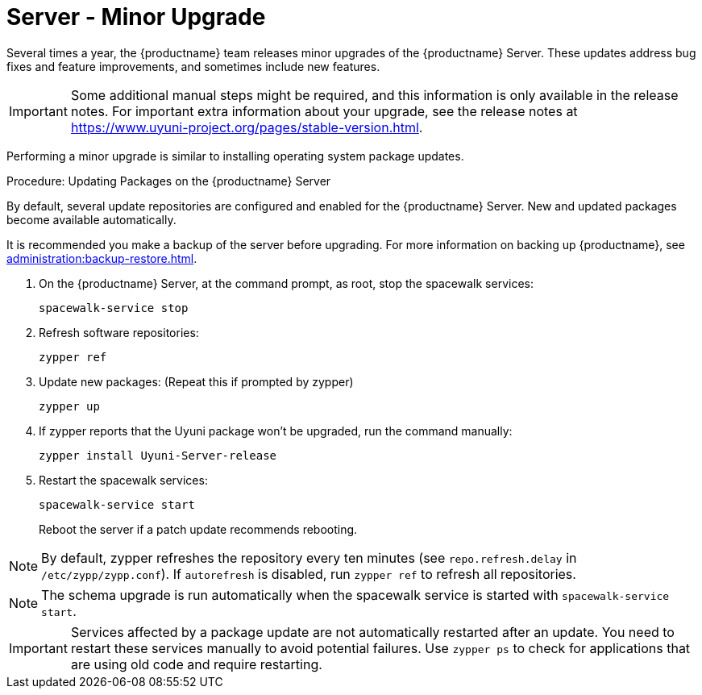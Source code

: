 [server-minor-upgrade]
= Server - Minor Upgrade

Several times a year, the {productname} team releases minor upgrades of the {productname} Server.
These updates address bug fixes and feature improvements, and sometimes include new features.

[IMPORTANT]
====
Some additional manual steps might be required, and this information is only available in the release notes.
For important extra information about your upgrade, see the release notes at https://www.uyuni-project.org/pages/stable-version.html.
====

Performing a minor upgrade is similar to installing operating system package updates.

.Procedure: Updating Packages on the {productname} Server

By default, several update repositories are configured and enabled for the {productname} Server.
New and updated packages become available automatically.

It is recommended you make a backup of the server before upgrading.
For more information on backing up {productname}, see xref:administration:backup-restore.adoc[].


. On the {productname} Server, at the command prompt, as root, stop the spacewalk services:
+

----
spacewalk-service stop
----
+

. Refresh software repositories:
+

----
zypper ref
----
+

// Zypper list-patches or patch doesn't update Uyuni
. Update new packages: (Repeat this if prompted by zypper)
+

----
zypper up 
----
+

. If zypper reports that the Uyuni package won't be upgraded, run the command manually:
+

----
zypper install Uyuni-Server-release
----
+

. Restart the spacewalk services:
+
----
spacewalk-service start
----
+
Reboot the server if a patch update recommends rebooting.

[NOTE]
====
By default, zypper refreshes the repository every ten minutes (see ``repo.refresh.delay`` in [path]``/etc/zypp/zypp.conf``).
If ``autorefresh`` is disabled, run [command]``zypper ref`` to refresh all repositories.
====

// We can remove  the version info when 4.1 / 2020.07 is released
[NOTE]
====

ifeval::[{suma-content} == true]
Starting with {productname} 4.1, [command]``spacewalk-schema-upgrade`` is not needed anymore.
endif::[]

ifeval::[{uyuni-content} == true]
Starting with {productname} 2020.04 [command]``spacewalk-schema-upgrade`` is not needed anymore.
endif::[]

The schema upgrade is run automatically when the spacewalk service is started with [command]``spacewalk-service start``.

====

[IMPORTANT]
====
Services affected by a package update are not automatically restarted after an update.
You need to restart these services manually to avoid potential failures.
Use [command]``zypper ps`` to check for applications that are using old code and require restarting.
====
